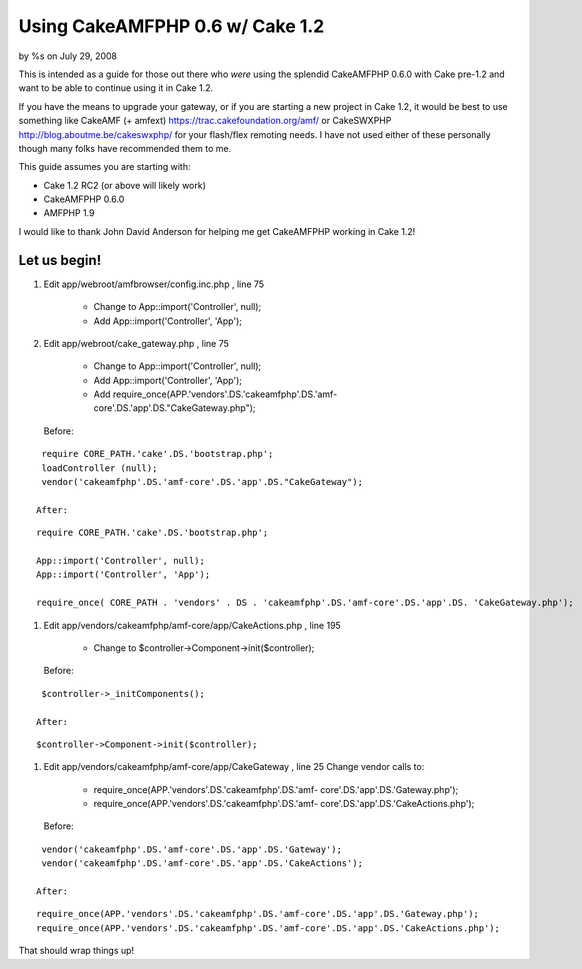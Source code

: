 

Using CakeAMFPHP 0.6 w/ Cake 1.2
================================

by %s on July 29, 2008

This is intended as a guide for those out there who *were* using the
splendid CakeAMFPHP 0.6.0 with Cake pre-1.2 and want to be able to
continue using it in Cake 1.2.

If you have the means to upgrade your gateway, or if you are starting
a new project in Cake 1.2, it would be best to use something like
CakeAMF (+ amfext) `https://trac.cakefoundation.org/amf/`_ or
CakeSWXPHP `http://blog.aboutme.be/cakeswxphp/`_ for your flash/flex
remoting needs. I have not used either of these personally though many
folks have recommended them to me.

This guide assumes you are starting with:

+ Cake 1.2 RC2 (or above will likely work)
+ CakeAMFPHP 0.6.0
+ AMFPHP 1.9


I would like to thank John David Anderson for helping me get
CakeAMFPHP working in Cake 1.2!


Let us begin!
~~~~~~~~~~~~~


#. Edit app/webroot/amfbrowser/config.inc.php , line 75

    + Change to App::import('Controller', null);
    + Add App::import('Controller', 'App');

#. Edit app/webroot/cake_gateway.php , line 75

    + Change to App::import('Controller', null);
    + Add App::import('Controller', 'App');
    + Add require_once(APP.'vendors'.DS.'cakeamfphp'.DS.'amf-
      core'.DS.'app'.DS."CakeGateway.php");
   Before:

::

    require CORE_PATH.'cake'.DS.'bootstrap.php';
    loadController (null);  
    vendor('cakeamfphp'.DS.'amf-core'.DS.'app'.DS."CakeGateway");	

   After:

::

    require CORE_PATH.'cake'.DS.'bootstrap.php';
    
    App::import('Controller', null);
    App::import('Controller', 'App');
    
    require_once( CORE_PATH . 'vendors' . DS . 'cakeamfphp'.DS.'amf-core'.DS.'app'.DS. 'CakeGateway.php');

#. Edit app/vendors/cakeamfphp/amf-core/app/CakeActions.php , line 195

    + Change to $controller->Component->init($controller);
   Before:

::

    $controller->_initComponents();

   After:

::

    $controller->Component->init($controller);

#. Edit app/vendors/cakeamfphp/amf-core/app/CakeGateway , line 25
   Change vendor calls to:

    + require_once(APP.'vendors'.DS.'cakeamfphp'.DS.'amf-
      core'.DS.'app'.DS.'Gateway.php');
    + require_once(APP.'vendors'.DS.'cakeamfphp'.DS.'amf-
      core'.DS.'app'.DS.'CakeActions.php');
   Before:

::

    vendor('cakeamfphp'.DS.'amf-core'.DS.'app'.DS.'Gateway');
    vendor('cakeamfphp'.DS.'amf-core'.DS.'app'.DS.'CakeActions');

   After:

::

    require_once(APP.'vendors'.DS.'cakeamfphp'.DS.'amf-core'.DS.'app'.DS.'Gateway.php');
    require_once(APP.'vendors'.DS.'cakeamfphp'.DS.'amf-core'.DS.'app'.DS.'CakeActions.php');



That should wrap things up!


.. _http://blog.aboutme.be/cakeswxphp/: http://blog.aboutme.be/cakeswxphp/
.. _https://trac.cakefoundation.org/amf/: https://trac.cakefoundation.org/amf/
.. meta::
    :title: Using CakeAMFPHP 0.6 w/ Cake 1.2
    :description: CakePHP Article related to ,Tutorials
    :keywords: ,Tutorials
    :copyright: Copyright 2008 
    :category: tutorials

